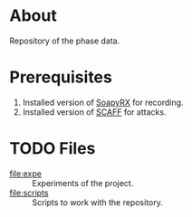 * About

Repository of the phase data.

* Prerequisites

1. Installed version of [[https://github.com/pierreay/soapyrx.git][SoapyRX]] for recording.
2. Installed version of [[https://github.com/pierreay/scaff.git][SCAFF]] for attacks.

* TODO Files

- [[file:expe]] :: Experiments of the project.
- [[file:scripts]] :: Scripts to work with the repository.

